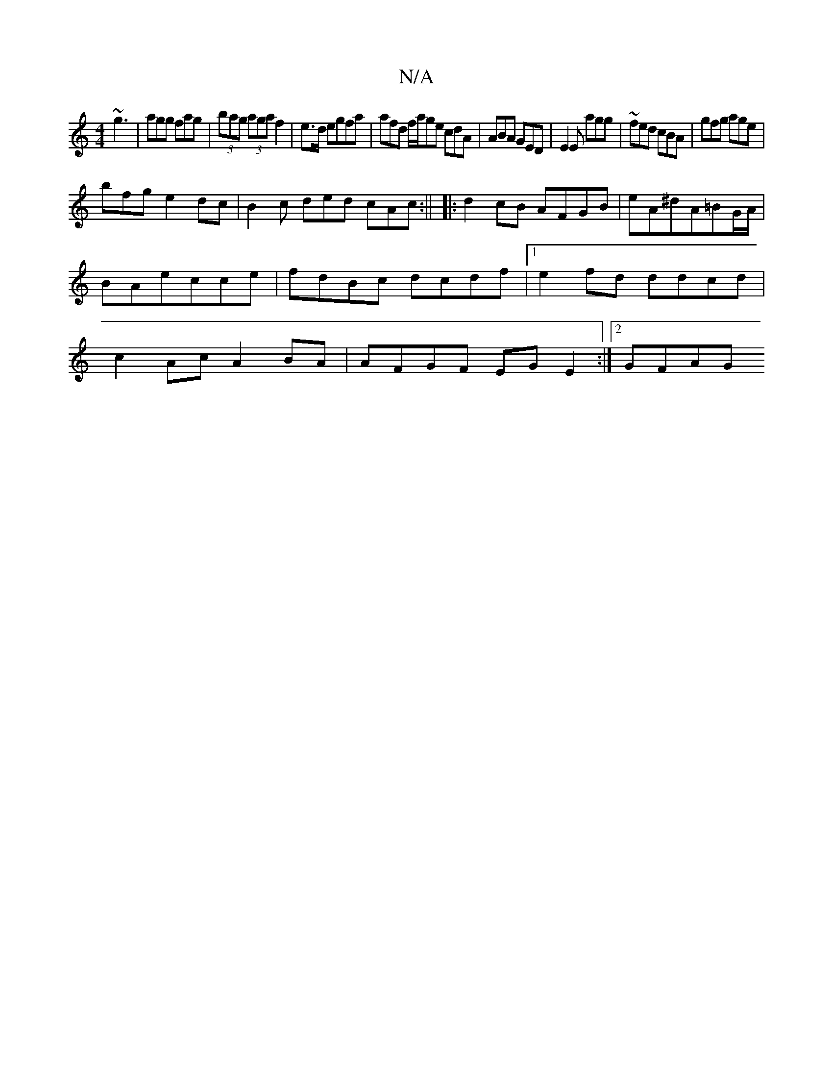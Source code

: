 X:1
T:N/A
M:4/4
R:N/A
K:Cmajor
 ~g3|
agg fag|(3bag (3aga f2-|e3/2d/2 egfa | afd f/a/ge cdA|ABA GED|
E2E agg|~fed cBA|gfg age|!bfge2dc|B2c ded cAc:||
|:d2 cB AFGB|eA^dA=BG/A/|BAecce|fdBc dcdf|1 e2fd ddcd|c2Ac A2BA|AFGF EGE2:|2 GFAG 